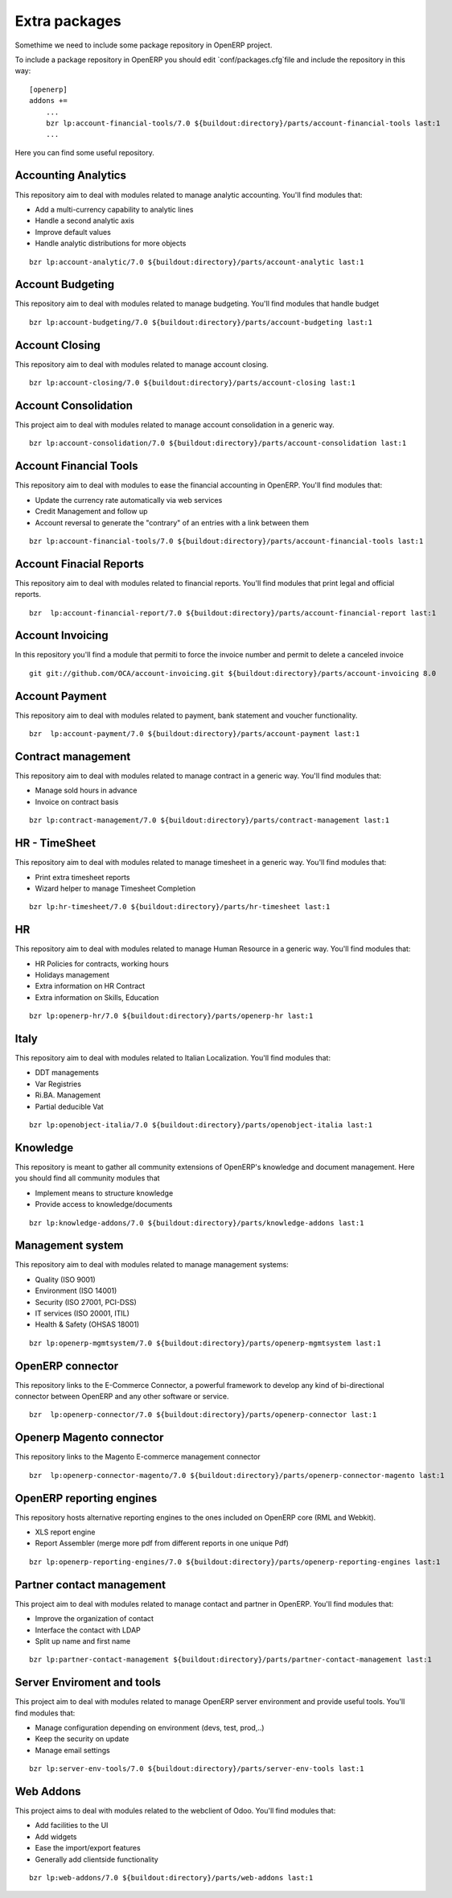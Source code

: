 Extra packages
==============

Somethime we need to include some package repository in OpenERP project.

To include a package repository in OpenERP you should edit `conf/packages.cfg`file and include the repository in this way::


    [openerp]
    addons +=
        ...
        bzr lp:account-financial-tools/7.0 ${buildout:directory}/parts/account-financial-tools last:1
        ...



Here you can find some useful repository.

Accounting Analytics
--------------------

This repository aim to deal with modules related to manage analytic accounting. You'll find modules that:

* Add a multi-currency capability to analytic lines
* Handle a second analytic axis
* Improve default values
* Handle analytic distributions for more objects

::

    bzr lp:account-analytic/7.0 ${buildout:directory}/parts/account-analytic last:1


Account Budgeting
-----------------

This repository aim to deal with modules related to manage budgeting. You'll find modules that handle budget

::

    bzr lp:account-budgeting/7.0 ${buildout:directory}/parts/account-budgeting last:1


Account Closing
---------------

This repository aim to deal with modules related to manage account closing.

::

    bzr lp:account-closing/7.0 ${buildout:directory}/parts/account-closing last:1


Account Consolidation
---------------------

This project aim to deal with modules related to manage account consolidation in a generic way.

::

    bzr lp:account-consolidation/7.0 ${buildout:directory}/parts/account-consolidation last:1


Account Financial Tools
-----------------------

This repository aim to deal with modules to ease the financial accounting in OpenERP. You'll find modules that:

* Update the currency rate automatically via web services
* Credit Management and follow up
* Account reversal to generate the "contrary" of an entries with a link between them

::

    bzr lp:account-financial-tools/7.0 ${buildout:directory}/parts/account-financial-tools last:1


Account Finacial Reports
------------------------

This repository aim to deal with modules related to financial reports. You'll find modules that print legal and official reports.

::

    bzr  lp:account-financial-report/7.0 ${buildout:directory}/parts/account-financial-report last:1


Account Invoicing
-----------------

In this repository you'll find a module that permiti to force the invoice number and permit to delete a canceled invoice

::

    git git://github.com/OCA/account-invoicing.git ${buildout:directory}/parts/account-invoicing 8.0


Account Payment
---------------

This repository aim to deal with modules related to payment, bank statement and voucher functionality.

::

    bzr  lp:account-payment/7.0 ${buildout:directory}/parts/account-payment last:1


Contract management
-------------------

This repository aim to deal with modules related to manage contract in a generic way. You'll find modules that:

* Manage sold hours in advance
* Invoice on contract basis

::

    bzr lp:contract-management/7.0 ${buildout:directory}/parts/contract-management last:1


HR - TimeSheet
--------------

This repository aim to deal with modules related to manage timesheet in a generic way. You'll find modules that:

* Print extra timesheet reports
* Wizard helper to manage Timesheet Completion

::

    bzr lp:hr-timesheet/7.0 ${buildout:directory}/parts/hr-timesheet last:1


HR
--

This repository aim to deal with modules related to manage Human Resource in a generic way. You'll find modules that:

* HR Policies for contracts, working hours
* Holidays management
* Extra information on HR Contract
* Extra information on Skills, Education

::

    bzr lp:openerp-hr/7.0 ${buildout:directory}/parts/openerp-hr last:1


Italy
-----

This repository aim to deal with modules related to Italian Localization. You'll find modules that:

* DDT managements
* Var Registries
* Ri.BA. Management
* Partial deducible Vat

::

    bzr lp:openobject-italia/7.0 ${buildout:directory}/parts/openobject-italia last:1


Knowledge
---------

This repository is meant to gather all community extensions of OpenERP's knowledge and document management. Here you should find all community modules that

* Implement means to structure knowledge
* Provide access to knowledge/documents

::

    bzr lp:knowledge-addons/7.0 ${buildout:directory}/parts/knowledge-addons last:1


Management system
-----------------

This repository aim to deal with modules related to manage management systems:

* Quality (ISO 9001)
* Environment (ISO 14001)
* Security (ISO 27001, PCI-DSS)
* IT services (ISO 20001, ITIL)
* Health & Safety (OHSAS 18001)

::

    bzr lp:openerp-mgmtsystem/7.0 ${buildout:directory}/parts/openerp-mgmtsystem last:1


OpenERP connector
-----------------

This repository links to the E-Commerce Connector, a powerful framework to develop any kind of bi-directional connector between OpenERP and any other software or service.

::

    bzr  lp:openerp-connector/7.0 ${buildout:directory}/parts/openerp-connector last:1


Openerp Magento connector
-------------------------

This repository links to the Magento E-commerce management connector

::

    bzr  lp:openerp-connector-magento/7.0 ${buildout:directory}/parts/openerp-connector-magento last:1



OpenERP reporting engines
-------------------------

This repository hosts alternative reporting engines to the ones included on OpenERP core (RML and Webkit).

* XLS report engine
* Report Assembler (merge more pdf from different reports in one unique Pdf)

::

    bzr lp:openerp-reporting-engines/7.0 ${buildout:directory}/parts/openerp-reporting-engines last:1


Partner contact management
--------------------------

This project aim to deal with modules related to manage contact and partner in OpenERP. You'll find modules that:

* Improve the organization of contact
* Interface the contact with LDAP
* Split up name and first name

::

    bzr lp:partner-contact-management ${buildout:directory}/parts/partner-contact-management last:1


Server Enviroment and tools
---------------------------

This project aim to deal with modules related to manage OpenERP server environment and provide useful tools. You'll find modules that:

* Manage configuration depending on environment (devs, test, prod,..)
* Keep the security on update
* Manage email settings

::

    bzr lp:server-env-tools/7.0 ${buildout:directory}/parts/server-env-tools last:1


Web Addons
----------

This project aims to deal with modules related to the webclient of Odoo. You'll find modules that:

* Add facilities to the UI
* Add widgets
* Ease the import/export features
* Generally add clientside functionality

::

    bzr lp:web-addons/7.0 ${buildout:directory}/parts/web-addons last:1
